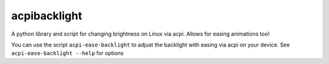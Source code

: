 acpibacklight
=============

A python library and script for changing brightness on Linux via acpi.
Allows for easing animations too!

You can use the script ``acpi-ease-backlight`` to adjust the backlight
with easing via acpi on your device. See ``acpi-ease-backlight --help``
for options

